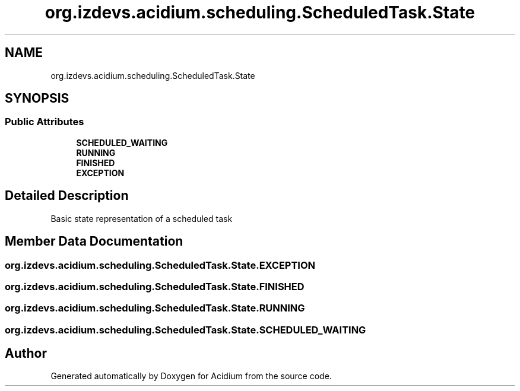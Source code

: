 .TH "org.izdevs.acidium.scheduling.ScheduledTask.State" 3 "Version Alpha-0.1" "Acidium" \" -*- nroff -*-
.ad l
.nh
.SH NAME
org.izdevs.acidium.scheduling.ScheduledTask.State
.SH SYNOPSIS
.br
.PP
.SS "Public Attributes"

.in +1c
.ti -1c
.RI "\fBSCHEDULED_WAITING\fP"
.br
.ti -1c
.RI "\fBRUNNING\fP"
.br
.ti -1c
.RI "\fBFINISHED\fP"
.br
.ti -1c
.RI "\fBEXCEPTION\fP"
.br
.in -1c
.SH "Detailed Description"
.PP 
Basic state representation of a scheduled task 
.SH "Member Data Documentation"
.PP 
.SS "org\&.izdevs\&.acidium\&.scheduling\&.ScheduledTask\&.State\&.EXCEPTION"

.SS "org\&.izdevs\&.acidium\&.scheduling\&.ScheduledTask\&.State\&.FINISHED"

.SS "org\&.izdevs\&.acidium\&.scheduling\&.ScheduledTask\&.State\&.RUNNING"

.SS "org\&.izdevs\&.acidium\&.scheduling\&.ScheduledTask\&.State\&.SCHEDULED_WAITING"


.SH "Author"
.PP 
Generated automatically by Doxygen for Acidium from the source code\&.
